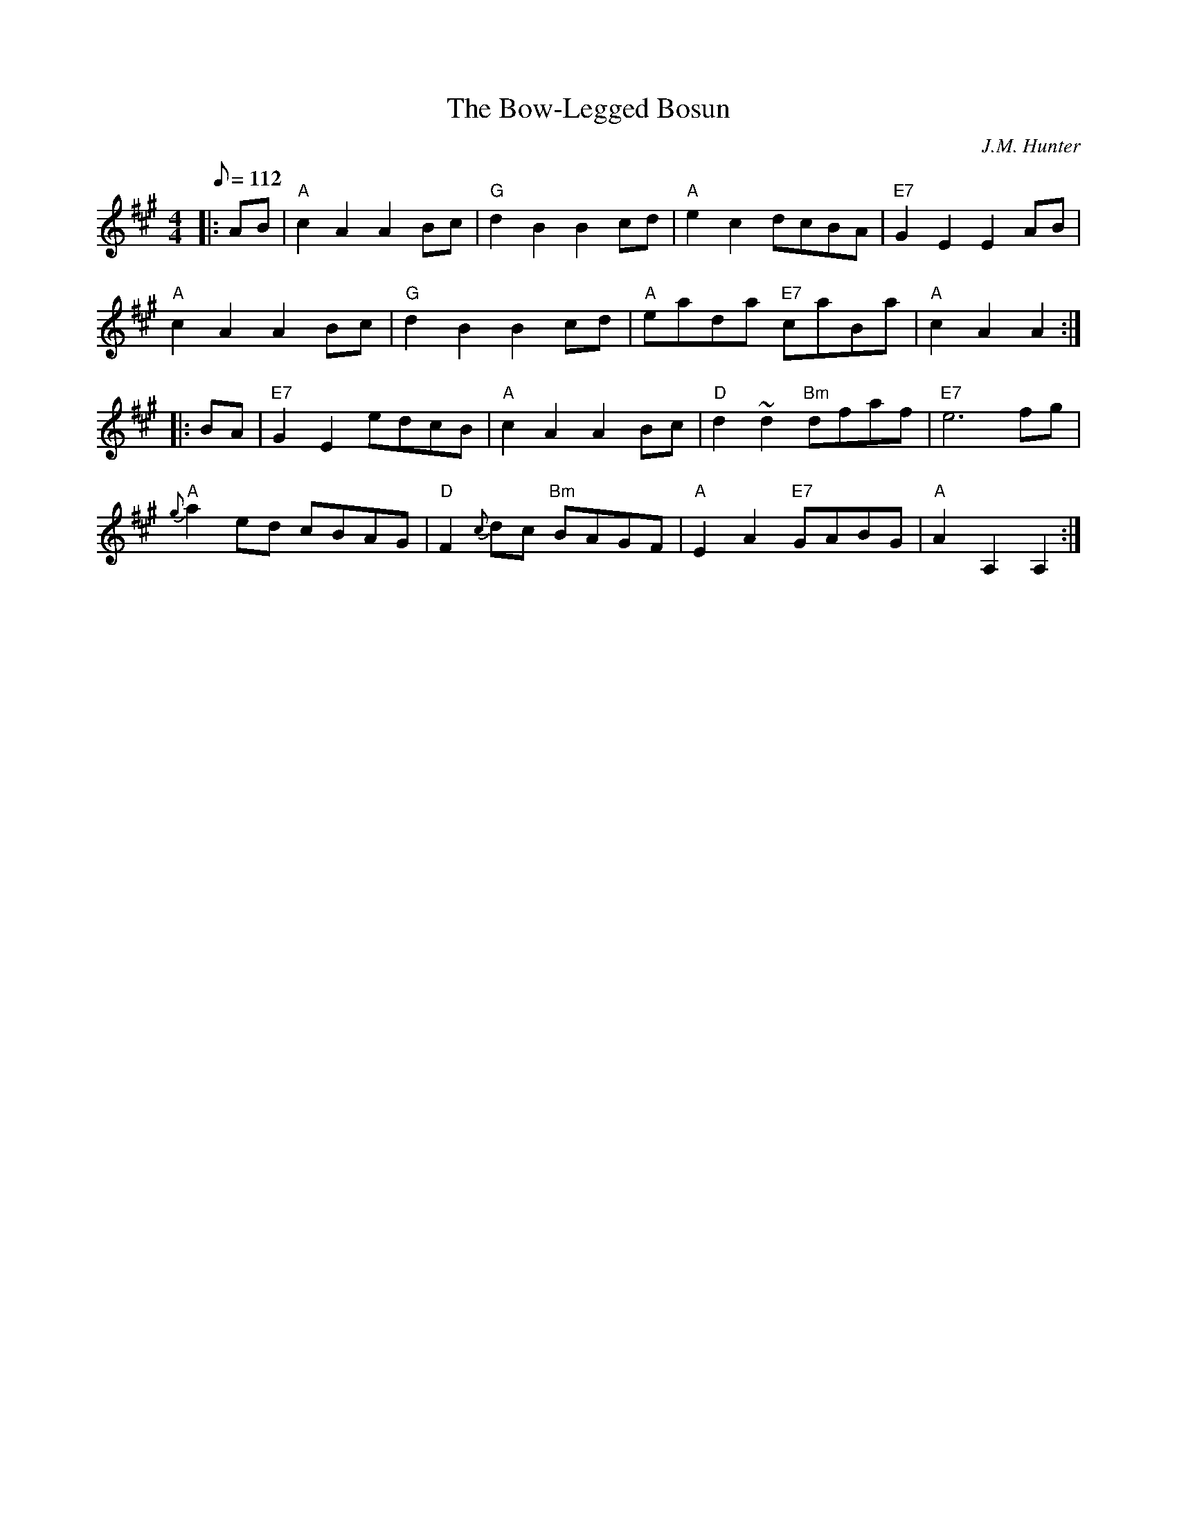 X:31021
T:Bow-Legged Bosun, The
R:Hornpipe
C:J.M. Hunter
B:RSCDS 31-2
Z:1997 by John Chambers <jc@trillian.mit.edu>
M:4/4
L:1/8
Q:112
%--------------------
K:A
|:AB |\
"A" c2A2 A2Bc | "G" d2B2 B2cd | "A" e2c2     dcBA | "E7" G2E2 E2AB |!
"A" c2A2 A2Bc | "G" d2B2 B2cd | "A" eada "E7"caBa | "A"  c2A2 A2  :|!
|: BA |\
"E7"   G2E2 edcB | "A" c2A2         A2 Bc | "D" d2~d2 "Bm" dfaf | "E7" e6    fg   |!
"A" {g}a2ed cBAG | "D" F2{c}dc "Bm" BAGF  | "A" E2A2  "E7" GABG | "A"  A2A,2 A,2 :|
